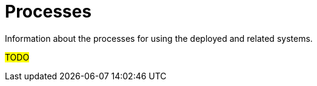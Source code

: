 ////
Purpose
-------
Capture information about how to use the deployed and related systems.

Recommended to primarily be workflow diagrams, possible with labeled and annotated steps.

Examples
--------
* Continues Integration and Continues Deployment/Delivery processes
* DeclarativeOps / GitOps processes
* Update/Upgrade processes
* Self service processes,
  - EX: create a CR for a custom operator to create a new namespace and attach it to the correct team RBAC.

////
[id="processes_{context}"]
= Processes
Information about the processes for using the deployed and related systems.

#TODO#

